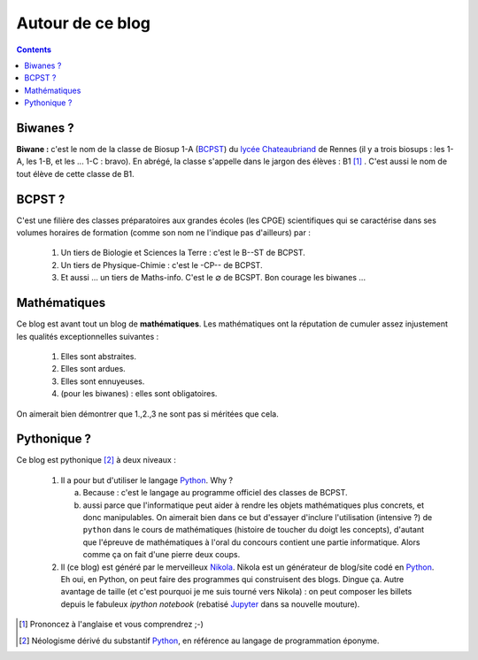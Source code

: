 .. title: Mathématiques pythoniques en Biwane
.. slug: about-me
.. date: 2015-08-20 07:57:34 UTC+02:00
.. tags: 
.. category: 
.. link: 
.. description: 
.. type: text

Autour de ce blog
=================
.. class:: alert alert-info pull-right

.. contents::

Biwanes ?
-----------

**Biwane \:** c'est le nom de la classe de Biosup 1-A (BCPST_) du `lycée Chateaubriand <http://www.lycee-chateaubriand.fr>`_ de Rennes (il y a trois biosups : les 1-A, les 1-B, et les ... 1-C :  bravo). En abrégé, la classe s'appelle dans le jargon des élèves  \ :  B1 [#]_ . C'est aussi le nom de tout élève de cette classe de B1.

BCPST ?
-------

.. _BCPST:

C'est une filière des classes préparatoires
aux grandes écoles (les CPGE) scientifiques qui se caractérise dans ses volumes horaires de formation (comme son nom ne l'indique pas d'ailleurs) par :

    1. Un tiers de Biologie et Sciences la Terre \: c'est le B--ST de BCPST.
    2. Un tiers de Physique-Chimie \: c'est  le -CP-- de BCPST.
    3. Et aussi ... un tiers de Maths-info. C'est le :math:`\varnothing` de BCSPT. Bon courage les biwanes ...


..
   Cette filière prépare essentiellement aux concours des écoles d'ingénieurs agronomes (mais pas que), des vétérinaires (veto dans le jargon),  et les Écoles Normales Supérieures. Bref, vous l'aurez compris : nos biwanes aiment la nature et les bêtes. 

Mathématiques 
--------------

Ce blog est avant tout un blog de **mathématiques**\. Les mathématiques ont la réputation  de cumuler  assez injustement les qualités exceptionnelles suivantes \:

   #. Elles sont abstraites.

   #. Elles sont ardues.
   #. Elles sont ennuyeuses.
   #. (pour les biwanes)  : elles sont obligatoires.

On aimerait bien démontrer que 1.,2.,3 ne sont pas si méritées que cela. 




Pythonique ?
------------

Ce blog est pythonique [#]_ à deux niveaux :

   #. Il a pour but d'utiliser le langage `Python <http://www.python.org/>`_. Why ?

      a. Because : c'est le langage  au programme officiel des classes de BCPST.  
      b. aussi parce que l'informatique peut aider à rendre les objets mathématiques plus concrets, et donc  manipulables.  On aimerait bien  dans ce but d'essayer d'inclure l'utilisation (intensive ?) de  ``python`` dans le cours de mathématiques (histoire de toucher du doigt les concepts), d'autant que l'épreuve de mathématiques à l'oral du concours contient une partie informatique. Alors comme ça on fait d'une pierre deux coups.
   #. Il (ce blog) est généré par le merveilleux `Nikola <http://getnikola.org>`_. Nikola est un générateur de blog/site codé en `Python <http://www.python.org/>`_. Eh oui, en  Python, on peut faire des programmes qui construisent des blogs. Dingue ça.  Autre avantage de taille  (et c'est pourquoi je me suis tourné vers Nikola) : on peut composer les billets depuis le fabuleux *ipython notebook* (rebatisé `Jupyter  <http://www.jupyter.org>`_ dans sa nouvelle mouture).  

.. [#] Prononcez à l'anglaise et vous comprendrez ;-)
.. [#] Néologisme dérivé du substantif `Python <http://www.python.org/>`_, en référence au langage de programmation éponyme.


